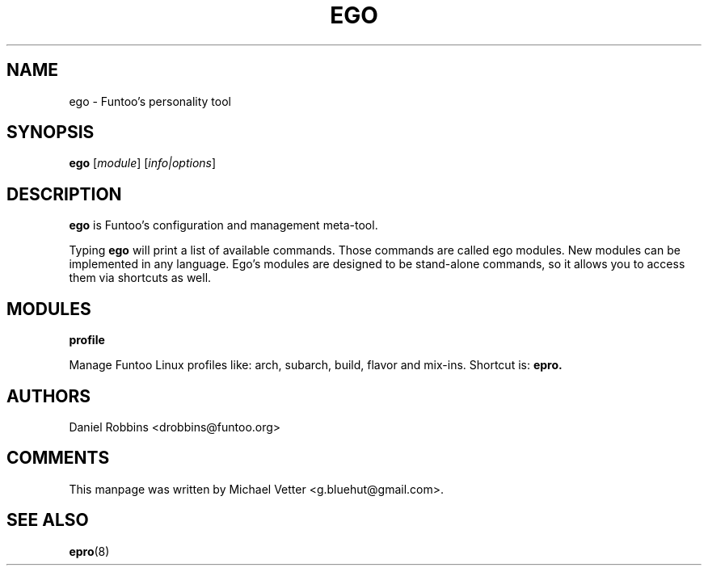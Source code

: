 .\" -*- coding: utf-8 -*-
.\" Copyright 2015 Funtoo Solutions Inc.
.\" Distributed under the terms of the GNU GPL version 2 or later
.\"
.TH EGO 8 "April 2015" "Funtoo Linux" ego
.SH NAME
ego \- Funtoo's personality tool
.SH SYNOPSIS
.B ego
.RI [ module ]
.RI [ info|options ]
.SH DESCRIPTION
.P
.B ego
is Funtoo's configuration and management meta-tool.
.P
Typing
.BR ego
will print a list of available commands. Those commands are called ego modules. New modules can be implemented in any language. Ego's modules are designed to be stand-alone commands, so it allows you to access them via shortcuts as well.
.SH MODULES
.TP
.B profile
.P
Manage Funtoo Linux profiles like: arch, subarch, build, flavor and mix-ins. Shortcut is:
.B epro.
.SH AUTHORS
.TP
Daniel Robbins <drobbins@funtoo.org>
.br
.SH COMMENTS
This manpage was written by Michael Vetter <g.bluehut@gmail.com>.
.SH "SEE ALSO"
.BR epro (8)
